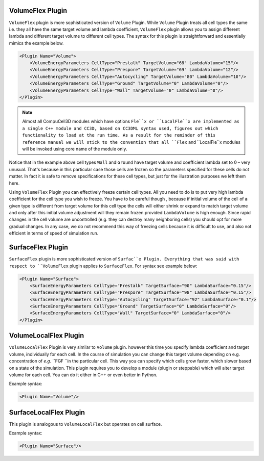 VolumeFlex Plugin
-----------------

``VolumeFlex`` plugin is more sophisticated version of ``Volume`` Plugin. While
``Volume`` Plugin treats all cell types the same i.e. they all have the same
target volume and lambda coefficient, ``VolumeFlex`` plugin allows you to
assign different lambda and different target volume to different cell
types. The syntax for this plugin is straightforward and essentially
mimics the example below.

.. code-block:: xml

    <Plugin Name="Volume">
        <VolumeEnergyParameters CellType="Prestalk" TargetVolume="68" LambdaVolume="15"/>
        <VolumeEnergyParameters CellType="Prespore" TargetVolume="69" LambdaVolume="12"/>
        <VolumeEnergyParameters CellType="Autocycling" TargetVolume="80" LambdaVolume="10"/>
        <VolumeEnergyParameters CellType="Ground" TargetVolume="0" LambdaVolume="0"/>
        <VolumeEnergyParameters CellType="Wall" TargetVolume="0" LambdaVolume="0"/>
    </Plugin>

.. note::

    Almost all CompuCell3D modules which have options ``Fle``x or
    ``LocalFle``x are implemented as a single C++ module and CC3D, based on
    CC3DML syntax used, figures out which functionality to load at the run
    time. As a result for the reminder of this reference manual we will
    stick to the convention that all ``Flex`` and ``LocalFle``x modules will be
    invoked using core name of the module only.

Notice that in the example above cell types ``Wall`` and ``Ground`` have target
volume and coefficient lambda set to 0 – very unusual. That's because in
this particular case those cells are frozen so the parameters specified
for these cells do not matter. In fact it is safe to remove
specifications for these cell types, but just for the illustration
purposes we left them here.

Using ``VolumeFlex`` Plugin you can effectively freeze certain cell types.
All you need to do is to put very high lambda coefficient for the cell
type you wish to freeze. You have to be careful though , because if
initial volume of the cell of a given type is different from target
volume for this cell type the cells will either shrink or expand to
match target volume and only after this initial volume adjustment will
they remain frozen provided ``LambdaVolume`` is high enough. Since rapid
changes in the cell volume are uncontrolled (e.g. they can destroy many
neighboring cells) you should opt for more gradual changes. In any case,
we do not recommend this way of freezing cells because it is difficult
to use, and also not efficient in terms of speed of simulation run.

SurfaceFlex Plugin
------------------

``SurfaceFlex`` plugin is more sophisticated version of ``Surfac``e Plugin.
Everything that was said with respect to ``VolumeFlex`` plugin applies to
``SurfaceFlex``. For syntax see example below:

.. code-block:: xml

    <Plugin Name="Surface">
        <SurfaceEnergyParameters CellType="Prestalk" TargetSurface="90" LambdaSurface="0.15"/>
        <SurfaceEnergyParameters CellType="Prespore" TargetSurface="98" LambdaSurface="0.15"/>
        <SurfaceEnergyParameters CellType="Autocycling" TargetSurface="92" LambdaSurface="0.1"/>
        <SurfaceEnergyParameters CellType="Ground" TargetSurface="0" LambdaSurface="0"/>
        <SurfaceEnergyParameters CellType="Wall" TargetSurface="0" LambdaSurface="0"/>
    </Plugin>

VolumeLocalFlex Plugin
----------------------

``VolumeLocalFlex`` Plugin is very similar to ``Volume`` plugin. however this time
you specify lambda coefficient and target volume, individually for each cell.
In the course of
simulation you can change this target volume depending on e.g.
concentration of *e.g.* ``FGF ``in the particular cell. This way you can specify
which cells grow faster, which slower based on a state of the
simulation. This plugin requires you to develop a module (plugin or
steppable) which will alter target volume for each cell. You can do it
either in C++ or even better in Python.

Example syntax:

.. code-block:: xml

    <Plugin Name="Volume"/>

SurfaceLocalFlex Plugin
-----------------------

This plugin is analogous to ``VolumeLocalFlex`` but operates on cell
surface.

Example syntax:

.. code-block:: xml

    <Plugin Name="Surface"/>
